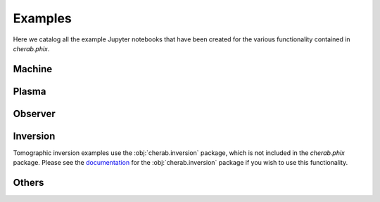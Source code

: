 Examples
=========

Here we catalog all the example Jupyter notebooks that have been created for
the various functionality contained in `cherab.phix`.


Machine
--------
.. nbgallery::
    :glob:

    notebooks/machine/*

Plasma
-------
.. nbgallery::
    :glob:

    notebooks/plasma/*

Observer
--------
.. nbgallery::
    :glob:

    notebooks/observer/*

Inversion
----------
Tomographic inversion examples use the :obj:`cherab.inversion` package, which is not included in the
`cherab.phix` package. Please see the `documentation <https://cherab-inversion.readthedocs.io/>`_
for the :obj:`cherab.inversion` package if you wish to use this functionality.

.. nbgallery::
    :glob:

    notebooks/inversion/calc_rtm
    notebooks/inversion/RTM_analysis
    notebooks/inversion/tomography_synthetic
    notebooks/inversion/tomography_experiment

Others
-------
.. nbgallery::
    :glob:

    notebooks/others/*
